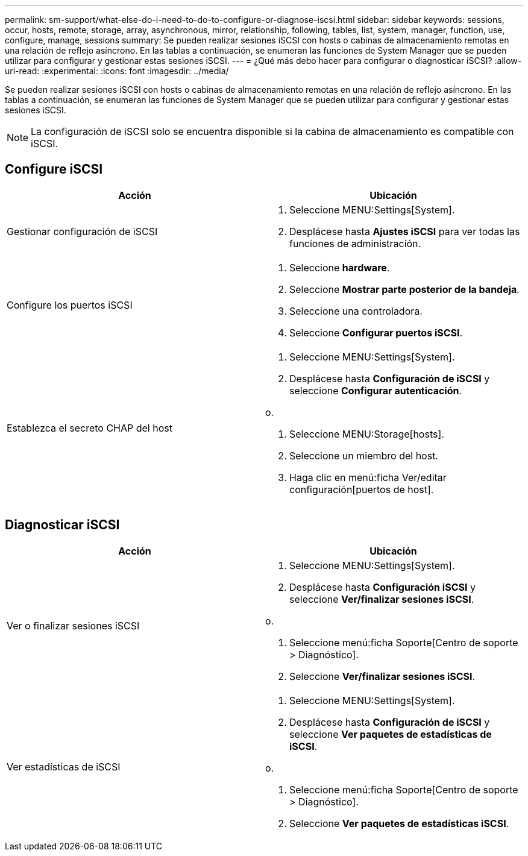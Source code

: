 ---
permalink: sm-support/what-else-do-i-need-to-do-to-configure-or-diagnose-iscsi.html 
sidebar: sidebar 
keywords: sessions, occur, hosts, remote, storage, array, asynchronous, mirror, relationship, following, tables, list, system, manager, function, use, configure, manage, sessions 
summary: Se pueden realizar sesiones iSCSI con hosts o cabinas de almacenamiento remotas en una relación de reflejo asíncrono. En las tablas a continuación, se enumeran las funciones de System Manager que se pueden utilizar para configurar y gestionar estas sesiones iSCSI. 
---
= ¿Qué más debo hacer para configurar o diagnosticar iSCSI?
:allow-uri-read: 
:experimental: 
:icons: font
:imagesdir: ../media/


[role="lead"]
Se pueden realizar sesiones iSCSI con hosts o cabinas de almacenamiento remotas en una relación de reflejo asíncrono. En las tablas a continuación, se enumeran las funciones de System Manager que se pueden utilizar para configurar y gestionar estas sesiones iSCSI.

[NOTE]
====
La configuración de iSCSI solo se encuentra disponible si la cabina de almacenamiento es compatible con iSCSI.

====


== Configure iSCSI

[cols="2*"]
|===
| Acción | Ubicación 


 a| 
Gestionar configuración de iSCSI
 a| 
. Seleccione MENU:Settings[System].
. Desplácese hasta *Ajustes iSCSI* para ver todas las funciones de administración.




 a| 
Configure los puertos iSCSI
 a| 
. Seleccione *hardware*.
. Seleccione *Mostrar parte posterior de la bandeja*.
. Seleccione una controladora.
. Seleccione *Configurar puertos iSCSI*.




 a| 
Establezca el secreto CHAP del host
 a| 
. Seleccione MENU:Settings[System].
. Desplácese hasta *Configuración de iSCSI* y seleccione *Configurar autenticación*.


o.

. Seleccione MENU:Storage[hosts].
. Seleccione un miembro del host.
. Haga clic en menú:ficha Ver/editar configuración[puertos de host].


|===


== Diagnosticar iSCSI

[cols="2*"]
|===
| Acción | Ubicación 


 a| 
Ver o finalizar sesiones iSCSI
 a| 
. Seleccione MENU:Settings[System].
. Desplácese hasta *Configuración iSCSI* y seleccione *Ver/finalizar sesiones iSCSI*.


o.

. Seleccione menú:ficha Soporte[Centro de soporte > Diagnóstico].
. Seleccione *Ver/finalizar sesiones iSCSI*.




 a| 
Ver estadísticas de iSCSI
 a| 
. Seleccione MENU:Settings[System].
. Desplácese hasta *Configuración de iSCSI* y seleccione *Ver paquetes de estadísticas de iSCSI*.


o.

. Seleccione menú:ficha Soporte[Centro de soporte > Diagnóstico].
. Seleccione *Ver paquetes de estadísticas iSCSI*.


|===